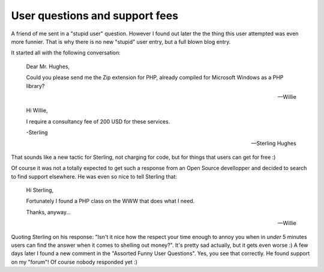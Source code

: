 User questions and support fees
===============================

.. articleMetaData::
   :Where: Groessen, The Netherlands

A friend of me sent in a "stupid user" question. However I found out later
the the thing this user attempted was even more funnier. That is why there
is no new "stupid" user entry, but a full blown blog entry.

It started all with the following conversation:

	Dear Mr. Hughes,

	Could you please send me the Zip
	extension for PHP, already compiled
	for Microsoft Windows as a PHP
	library?

	-- Willie

	
	Hi Willie,

	I require a consultancy fee of 200 USD for these services.

	-Sterling

	-- Sterling Hughes

That sounds like a new tactic for Sterling, not charging for code, but for
things that users can get for free :)

Of course it was not a totally expected to get such a response from an Open
Source devellopper and decided to search to find support elsewhere.  He was even
so nice to tell Sterling that:

	
	Hi Sterling,

	Fortunately I found a PHP class on the WWW that does what I need.

	Thanks, anyway...

	-- Willie

Quoting Sterling on his response: "Isn't it nice how the respect your time
enough to annoy you when in *under* 5 minutes users can find the answer when it
comes to shelling out money?". It's pretty sad actually, but it gets even
worse :) A few days later I found a new comment in the "Assorted Funny User Questions". Yes, you
see that correctly. He found support on my "forum"!  Of course nobody responded
yet :)

.. _`xdebug`: http://xdebug.org/
.. _`PHP`: http://www.php.net/


